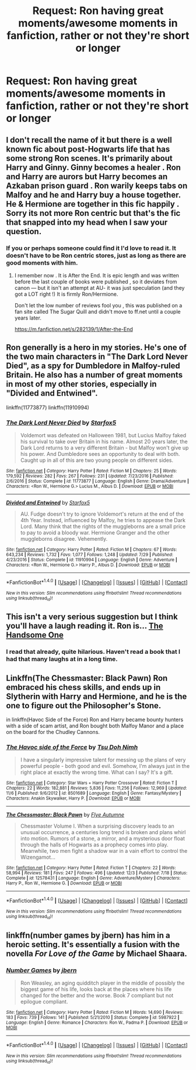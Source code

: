 #+TITLE: Request: Ron having great moments/awesome moments in fanfiction, rather or not they're short or longer

* Request: Ron having great moments/awesome moments in fanfiction, rather or not they're short or longer
:PROPERTIES:
:Author: SnarkyAndProud
:Score: 3
:DateUnix: 1513308418.0
:DateShort: 2017-Dec-15
:FlairText: Request
:END:

** I don't recall the name of it but there is a well known fic about post-Hogwarts life that has some strong Ron scenes. It's primarily about Harry and Ginny. Ginny becomes a healer . Ron and Harry are aurors but Harry becomes an Azkaban prison guard . Ron warily keeps tabs on Malfoy and he and Harry buy a house together. He & Hermione are together in this fic happily . Sorry its not more Ron centric but that's the fic that snapped into my head when I saw your question.
:PROPERTIES:
:Author: estheredna
:Score: 3
:DateUnix: 1513311047.0
:DateShort: 2017-Dec-15
:END:

*** If you or perhaps someone could find it I'd love to read it. It doesn't have to be Ron centric stores, just as long as there are good moments with him.
:PROPERTIES:
:Author: SnarkyAndProud
:Score: 2
:DateUnix: 1513314776.0
:DateShort: 2017-Dec-15
:END:

**** I remember now . It is After the End. It is epic length and was written before the last couple of books were published , so it deviates from canon --- but it isn't an attempt at AU- it was just speculation (and they got a LOT right !) It is firmly Ron/Hermione.

Don't let the low number of reviews fool you , this was published on a fan site called The Sugar Quill and didn't move to ff.net until a couple years later.

[[https://m.fanfiction.net/s/282139/1/After-the-End]]
:PROPERTIES:
:Author: estheredna
:Score: 2
:DateUnix: 1513336404.0
:DateShort: 2017-Dec-15
:END:


** Ron generally is a hero in my stories. He's one of the two main characters in "The Dark Lord Never Died", as a spy for Dumbledore in Malfoy-ruled Britain. He also has a number of great moments in most of my other stories, especially in "Divided and Entwined".

linkffn(11773877) linkffn(11910994)
:PROPERTIES:
:Author: Starfox5
:Score: 3
:DateUnix: 1513336688.0
:DateShort: 2017-Dec-15
:END:

*** [[http://www.fanfiction.net/s/11773877/1/][*/The Dark Lord Never Died/*]] by [[https://www.fanfiction.net/u/2548648/Starfox5][/Starfox5/]]

#+begin_quote
  Voldemort was defeated on Halloween 1981, but Lucius Malfoy faked his survival to take over Britain in his name. Almost 20 years later, the Dark Lord returns to a very different Britain - but Malfoy won't give up his power. And Dumbledore sees an opportunity to deal with both. Caught up in all of this are two young people on different sides.
#+end_quote

^{/Site/: [[http://www.fanfiction.net/][fanfiction.net]] *|* /Category/: Harry Potter *|* /Rated/: Fiction M *|* /Chapters/: 25 *|* /Words/: 179,592 *|* /Reviews/: 282 *|* /Favs/: 267 *|* /Follows/: 231 *|* /Updated/: 7/23/2016 *|* /Published/: 2/6/2016 *|* /Status/: Complete *|* /id/: 11773877 *|* /Language/: English *|* /Genre/: Drama/Adventure *|* /Characters/: <Ron W., Hermione G.> Lucius M., Albus D. *|* /Download/: [[http://www.ff2ebook.com/old/ffn-bot/index.php?id=11773877&source=ff&filetype=epub][EPUB]] or [[http://www.ff2ebook.com/old/ffn-bot/index.php?id=11773877&source=ff&filetype=mobi][MOBI]]}

--------------

[[http://www.fanfiction.net/s/11910994/1/][*/Divided and Entwined/*]] by [[https://www.fanfiction.net/u/2548648/Starfox5][/Starfox5/]]

#+begin_quote
  AU. Fudge doesn't try to ignore Voldemort's return at the end of the 4th Year. Instead, influenced by Malfoy, he tries to appease the Dark Lord. Many think that the rights of the muggleborns are a small price to pay to avoid a bloody war. Hermione Granger and the other muggleborns disagree. Vehemently.
#+end_quote

^{/Site/: [[http://www.fanfiction.net/][fanfiction.net]] *|* /Category/: Harry Potter *|* /Rated/: Fiction M *|* /Chapters/: 67 *|* /Words/: 643,234 *|* /Reviews/: 1,732 *|* /Favs/: 1,077 *|* /Follows/: 1,248 *|* /Updated/: 7/29 *|* /Published/: 4/23/2016 *|* /Status/: Complete *|* /id/: 11910994 *|* /Language/: English *|* /Genre/: Adventure *|* /Characters/: <Ron W., Hermione G.> Harry P., Albus D. *|* /Download/: [[http://www.ff2ebook.com/old/ffn-bot/index.php?id=11910994&source=ff&filetype=epub][EPUB]] or [[http://www.ff2ebook.com/old/ffn-bot/index.php?id=11910994&source=ff&filetype=mobi][MOBI]]}

--------------

*FanfictionBot*^{1.4.0} *|* [[[https://github.com/tusing/reddit-ffn-bot/wiki/Usage][Usage]]] | [[[https://github.com/tusing/reddit-ffn-bot/wiki/Changelog][Changelog]]] | [[[https://github.com/tusing/reddit-ffn-bot/issues/][Issues]]] | [[[https://github.com/tusing/reddit-ffn-bot/][GitHub]]] | [[[https://www.reddit.com/message/compose?to=tusing][Contact]]]

^{/New in this version: Slim recommendations using/ ffnbot!slim! /Thread recommendations using/ linksub(thread_id)!}
:PROPERTIES:
:Author: FanfictionBot
:Score: 1
:DateUnix: 1513336703.0
:DateShort: 2017-Dec-15
:END:


** This isn't a very serious suggestion but I think you'll have a laugh reading it. Ron is... [[http://botnik.org/content/harry-potter.html][The Handsome One]]
:PROPERTIES:
:Author: SteamAngel
:Score: 3
:DateUnix: 1513369486.0
:DateShort: 2017-Dec-15
:END:

*** I read that already, quite hilarious. Haven't read a book that I had that many laughs at in a long time.
:PROPERTIES:
:Author: SnarkyAndProud
:Score: 2
:DateUnix: 1513375126.0
:DateShort: 2017-Dec-16
:END:


** Linkffn(The Chessmaster: Black Pawn) Ron embraced his chess skills, and ends up in Slytherin with Harry and Hermione, and he is the one to figure out the Philosopher's Stone.

in linkffn(Havoc Side of the Force) Ron and Harry became bounty hunters with a side of scam artist, and Ron bought both Malfoy Manor and a place on the board for the Chudley Cannons.
:PROPERTIES:
:Author: Jahoan
:Score: 1
:DateUnix: 1513445762.0
:DateShort: 2017-Dec-16
:END:

*** [[http://www.fanfiction.net/s/8501689/1/][*/The Havoc side of the Force/*]] by [[https://www.fanfiction.net/u/3484707/Tsu-Doh-Nimh][/Tsu Doh Nimh/]]

#+begin_quote
  I have a singularly impressive talent for messing up the plans of very powerful people - both good and evil. Somehow, I'm always just in the right place at exactly the wrong time. What can I say? It's a gift.
#+end_quote

^{/Site/: [[http://www.fanfiction.net/][fanfiction.net]] *|* /Category/: Star Wars + Harry Potter Crossover *|* /Rated/: Fiction T *|* /Chapters/: 22 *|* /Words/: 182,881 *|* /Reviews/: 5,836 *|* /Favs/: 11,256 *|* /Follows/: 12,969 *|* /Updated/: 11/6 *|* /Published/: 9/6/2012 *|* /id/: 8501689 *|* /Language/: English *|* /Genre/: Fantasy/Mystery *|* /Characters/: Anakin Skywalker, Harry P. *|* /Download/: [[http://www.ff2ebook.com/old/ffn-bot/index.php?id=8501689&source=ff&filetype=epub][EPUB]] or [[http://www.ff2ebook.com/old/ffn-bot/index.php?id=8501689&source=ff&filetype=mobi][MOBI]]}

--------------

[[http://www.fanfiction.net/s/12578431/1/][*/The Chessmaster: Black Pawn/*]] by [[https://www.fanfiction.net/u/7834753/Flye-Autumne][/Flye Autumne/]]

#+begin_quote
  Chessmaster Volume I. When a surprising discovery leads to an unusual occurrence, a centuries long trend is broken and plans whirl into motion. Rumors of a stone, a mirror, and a mysterious door float through the halls of Hogwarts as a prophecy comes into play. Meanwhile, two men fight a shadow war in a vain effort to control the Wizengamot...
#+end_quote

^{/Site/: [[http://www.fanfiction.net/][fanfiction.net]] *|* /Category/: Harry Potter *|* /Rated/: Fiction T *|* /Chapters/: 22 *|* /Words/: 58,994 *|* /Reviews/: 181 *|* /Favs/: 247 *|* /Follows/: 496 *|* /Updated/: 12/3 *|* /Published/: 7/18 *|* /Status/: Complete *|* /id/: 12578431 *|* /Language/: English *|* /Genre/: Adventure/Mystery *|* /Characters/: Harry P., Ron W., Hermione G. *|* /Download/: [[http://www.ff2ebook.com/old/ffn-bot/index.php?id=12578431&source=ff&filetype=epub][EPUB]] or [[http://www.ff2ebook.com/old/ffn-bot/index.php?id=12578431&source=ff&filetype=mobi][MOBI]]}

--------------

*FanfictionBot*^{1.4.0} *|* [[[https://github.com/tusing/reddit-ffn-bot/wiki/Usage][Usage]]] | [[[https://github.com/tusing/reddit-ffn-bot/wiki/Changelog][Changelog]]] | [[[https://github.com/tusing/reddit-ffn-bot/issues/][Issues]]] | [[[https://github.com/tusing/reddit-ffn-bot/][GitHub]]] | [[[https://www.reddit.com/message/compose?to=tusing][Contact]]]

^{/New in this version: Slim recommendations using/ ffnbot!slim! /Thread recommendations using/ linksub(thread_id)!}
:PROPERTIES:
:Author: FanfictionBot
:Score: 1
:DateUnix: 1513445795.0
:DateShort: 2017-Dec-16
:END:


** linkffn(number games by jbern) has him in a heroic setting. It's essentially a fusion with the novella /For Love of the Game/ by Michael Shaara.
:PROPERTIES:
:Author: __Pers
:Score: 1
:DateUnix: 1513350279.0
:DateShort: 2017-Dec-15
:END:

*** [[http://www.fanfiction.net/s/5987922/1/][*/Number Games/*]] by [[https://www.fanfiction.net/u/940359/jbern][/jbern/]]

#+begin_quote
  Ron Weasley, an aging quidditch player in the middle of possibly the biggest game of his life, looks back at the places where his life changed for the better and the worse. Book 7 compliant but not epilogue compliant.
#+end_quote

^{/Site/: [[http://www.fanfiction.net/][fanfiction.net]] *|* /Category/: Harry Potter *|* /Rated/: Fiction M *|* /Words/: 14,690 *|* /Reviews/: 183 *|* /Favs/: 739 *|* /Follows/: 141 *|* /Published/: 5/21/2010 *|* /Status/: Complete *|* /id/: 5987922 *|* /Language/: English *|* /Genre/: Romance *|* /Characters/: Ron W., Padma P. *|* /Download/: [[http://www.ff2ebook.com/old/ffn-bot/index.php?id=5987922&source=ff&filetype=epub][EPUB]] or [[http://www.ff2ebook.com/old/ffn-bot/index.php?id=5987922&source=ff&filetype=mobi][MOBI]]}

--------------

*FanfictionBot*^{1.4.0} *|* [[[https://github.com/tusing/reddit-ffn-bot/wiki/Usage][Usage]]] | [[[https://github.com/tusing/reddit-ffn-bot/wiki/Changelog][Changelog]]] | [[[https://github.com/tusing/reddit-ffn-bot/issues/][Issues]]] | [[[https://github.com/tusing/reddit-ffn-bot/][GitHub]]] | [[[https://www.reddit.com/message/compose?to=tusing][Contact]]]

^{/New in this version: Slim recommendations using/ ffnbot!slim! /Thread recommendations using/ linksub(thread_id)!}
:PROPERTIES:
:Author: FanfictionBot
:Score: 1
:DateUnix: 1513350296.0
:DateShort: 2017-Dec-15
:END:
